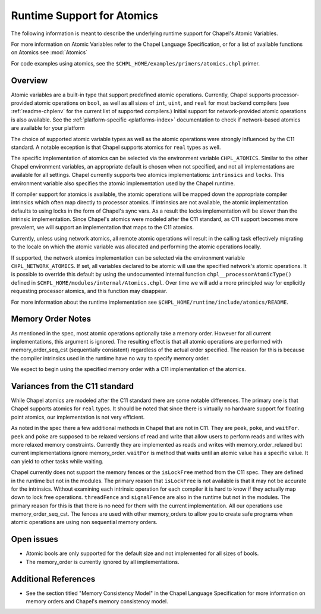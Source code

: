 .. _readme-atomics:

.. default-domain:: chpl

===========================
Runtime Support for Atomics
===========================

The following information is meant to describe the underlying
runtime support for Chapel's Atomic Variables.

For more information on Atomic Variables refer to the Chapel
Language Specification, or for a list of available functions on
Atomics see :mod:`Atomics`

For code examples using atomics, see the
``$CHPL_HOME/examples/primers/atomics.chpl`` primer.

--------
Overview
--------

Atomic variables are a built-in type that support predefined atomic
operations.  Currently, Chapel supports processor-provided atomic
operations on ``bool``, as well as all sizes of ``int``,  ``uint``,
and ``real`` for most backend compilers (see :ref:`readme-chplenv`
for the current list of supported compilers.) Initial support for
network-provided atomic operations is also available. See the
:ref:`platform-specific <platforms-index>` documentation to check if
network-based atomics are available for your platform

The choice of supported atomic variable types as well as the atomic
operations were strongly influenced by the C11 standard. A notable
exception is that Chapel supports atomics for ``real`` types as
well.

The specific implementation of atomics can be selected via the
environment variable ``CHPL_ATOMICS``.  Similar to the other Chapel
environment variables, an appropriate default is chosen when not
specified, and not all implementations are available for all
settings.  Chapel currently supports two atomics implementations:
``intrinsics`` and ``locks``. This environment variable also
specifies the atomic implementation used by the Chapel runtime.

If compiler support for atomics is available, the atomic operations
will be mapped down the appropriate compiler intrinsics which often
map directly to processor atomics.  If intrinsics are not available,
the atomic implementation defaults to using locks in the form of
Chapel's sync vars. As a result the locks implementation will be
slower than the intrinsic implementation. Since Chapel's atomics
were modeled after the C11 standard, as C11 support becomes more
prevalent, we will support an implementation that maps to the C11
atomics.

Currently, unless using network atomics, all remote atomic
operations will result in the calling task effectively migrating to
the locale on which the atomic variable was allocated and performing
the atomic operations locally.

If supported, the network atomics implementation can be selected via
the environment variable ``CHPL_NETWORK_ATOMICS``. If set, all
variables declared to be atomic will use the specified network's
atomic operations. It is possible to override this default by using
the undocumented internal function ``chpl__processorAtomicType()``
defined in ``$CHPL_HOME/modules/internal/Atomics.chpl``. Over time
we will add a more principled way for explicitly requesting
processor atomics, and this function may disappear.


For more information about the runtime implementation see
``$CHPL_HOME/runtime/include/atomics/README``.


------------------
Memory Order Notes
------------------

As mentioned in the spec, most atomic operations optionally take a
memory order. However for all current implementations, this argument
is ignored. The resulting effect is that all atomic operations are
performed with memory_order_seq_cst (sequentially consistent)
regardless of the actual order specified. The reason for this is
because the compiler intrinsics used in the runtime have no way to
specify memory order.

We expect to begin using the specified memory order with a C11
implementation of the atomics.


-------------------------------
Variances from the C11 standard
-------------------------------

While Chapel atomics are modeled after the C11 standard there are some
notable differences. The primary one is that Chapel supports atomics for
``real`` types. It should be noted that since there is virtually no
hardware support for floating point atomics, our implementation is
not very efficient.

As noted in the spec there a few additional methods in Chapel that
are not in C11. They are ``peek``, ``poke``, and ``waitFor``.
``peek`` and ``poke`` are supposed to be relaxed versions of read
and write that allow users to perform reads and writes with more
relaxed memory constraints.  Currently they are implemented as reads
and writes with memory_order_relaxed but current implementations
ignore memory_order. ``waitFor`` is method that waits until an
atomic value has a specific value.  It can yield to other tasks
while waiting.

Chapel currently does not support the memory fences or the
``isLockFree`` method from the C11 spec. They are defined in the
runtime but not in the modules. The primary reason that
``isLockFree`` is not available is that it may not be accurate for
the intrinsics. Without examining each intrinsic operation for each
compiler it is hard to know if they actually map down to lock free
operations. ``threadFence`` and ``signalFence`` are also in the
runtime but not in the modules. The primary reason for this is that
there is no need for them with the current implementation.  All our
operations use memory_order_seq_cst. The fences are used with other
memory_orders to allow you to create safe programs when atomic
operations are using non sequential memory orders.


-----------
Open issues
-----------

- Atomic bools are only supported for the default size and not
  implemented for all sizes of bools.

- The memory_order is currently ignored by all implementations.


---------------------
Additional References
---------------------

- See the section titled "Memory Consistency Model" in the Chapel
  Language Specification for more information on memory orders and
  Chapel's memory consistency model.
